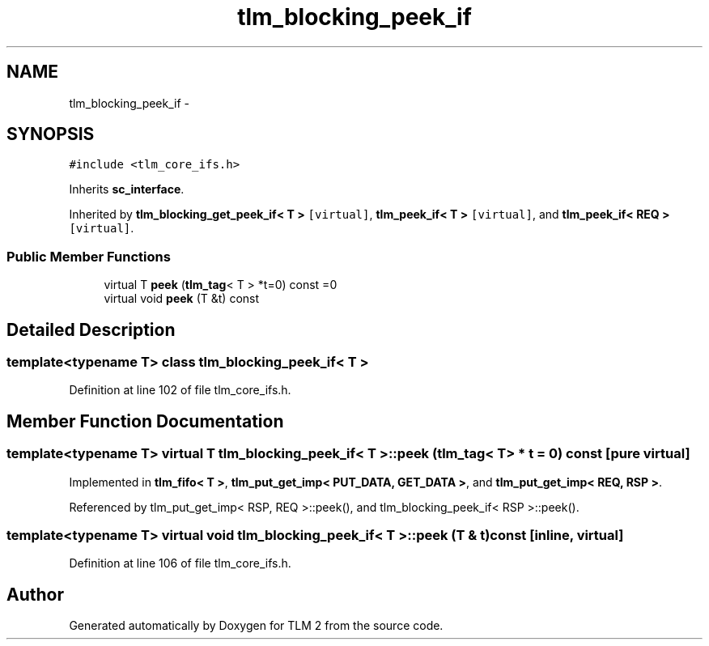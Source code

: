 .TH "tlm_blocking_peek_if" 3 "17 Oct 2007" "Version 1" "TLM 2" \" -*- nroff -*-
.ad l
.nh
.SH NAME
tlm_blocking_peek_if \- 
.SH SYNOPSIS
.br
.PP
\fC#include <tlm_core_ifs.h>\fP
.PP
Inherits \fBsc_interface\fP.
.PP
Inherited by \fBtlm_blocking_get_peek_if< T >\fP\fC [virtual]\fP, \fBtlm_peek_if< T >\fP\fC [virtual]\fP, and \fBtlm_peek_if< REQ >\fP\fC [virtual]\fP.
.PP
.SS "Public Member Functions"

.in +1c
.ti -1c
.RI "virtual T \fBpeek\fP (\fBtlm_tag\fP< T > *t=0) const =0"
.br
.ti -1c
.RI "virtual void \fBpeek\fP (T &t) const "
.br
.in -1c
.SH "Detailed Description"
.PP 

.SS "template<typename T> class tlm_blocking_peek_if< T >"

.PP
Definition at line 102 of file tlm_core_ifs.h.
.SH "Member Function Documentation"
.PP 
.SS "template<typename T> virtual T \fBtlm_blocking_peek_if\fP< T >::peek (\fBtlm_tag\fP< T > * t = \fC0\fP) const\fC [pure virtual]\fP"
.PP
Implemented in \fBtlm_fifo< T >\fP, \fBtlm_put_get_imp< PUT_DATA, GET_DATA >\fP, and \fBtlm_put_get_imp< REQ, RSP >\fP.
.PP
Referenced by tlm_put_get_imp< RSP, REQ >::peek(), and tlm_blocking_peek_if< RSP >::peek().
.SS "template<typename T> virtual void \fBtlm_blocking_peek_if\fP< T >::peek (T & t) const\fC [inline, virtual]\fP"
.PP
Definition at line 106 of file tlm_core_ifs.h.

.SH "Author"
.PP 
Generated automatically by Doxygen for TLM 2 from the source code.
